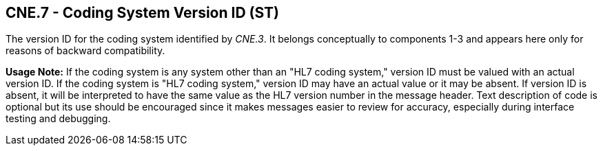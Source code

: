 == CNE.7 - Coding System Version ID (ST)

[datatype-definition]
The version ID for the coding system identified by _CNE.3_. It belongs conceptually to components 1-3 and appears here only for reasons of backward compatibility.

*Usage Note:* If the coding system is any system other than an "HL7 coding system," version ID must be valued with an actual version ID. If the coding system is "HL7 coding system," version ID may have an actual value or it may be absent. If version ID is absent, it will be interpreted to have the same value as the HL7 version number in the message header. Text description of code is optional but its use should be encouraged since it makes messages easier to review for accuracy, especially during interface testing and debugging.

